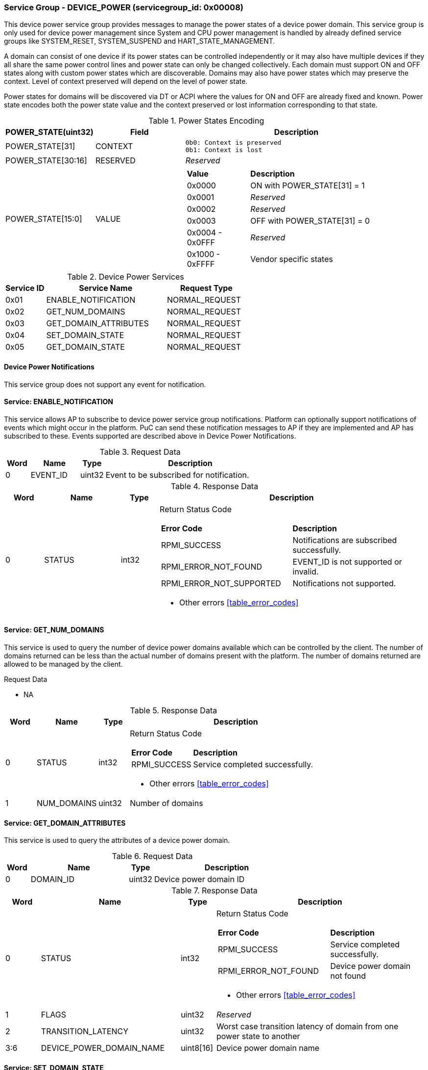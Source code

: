 
===  Service Group - *DEVICE_POWER* (servicegroup_id: 0x00008)
This device power service group provides messages to manage the power states of 
a device power domain. This service group is only used for device power 
management since System and CPU power management is handled by already defined 
service groups like SYSTEM_RESET, SYSTEM_SUSPEND and HART_STATE_MANAGEMENT. 

A domain can consist of one device if its power states can be controlled 
independently or it may also have multiple devices if they all share the same 
power control lines and power state can only be changed collectively. 
Each domain must support ON and OFF states along with custom power states which 
are discoverable.  Domains may also have power states which may preserve the 
context. Level of context preserved will depend on the level of power state.

Power states for domains will be discovered via DT or ACPI where the values for
ON and OFF are already fixed and known. Power state encodes both the power state
value and the context preserved or lost information corresponding to that state.

[#table_devpower_powerstate_data]
.Power States Encoding
[cols="2, 2, 5a", width=100%, align="center", options="header"]
|===
| POWER_STATE(uint32)	| Field 	| Description
| POWER_STATE[31]	| CONTEXT	|

	0b0: Context is preserved
	0b1: Context is lost
| POWER_STATE[30:16]	| RESERVED	| _Reserved_
| POWER_STATE[15:0]	| VALUE		|
[cols="2,5"]
!===
! *Value* 	!  *Description*
! 0x0000	! ON with POWER_STATE[31] = 1
! 0x0001	! _Reserved_
! 0x0002	! _Reserved_
! 0x0003	! OFF with POWER_STATE[31] = 0
! 0x0004 - 0x0FFF ! _Reserved_
! 0x1000 - 0xFFFF ! Vendor specific states
!===
|===

[#table_devpower_services]
.Device Power Services
[cols="1, 3, 2", width=100%, align="center", options="header"]
|===
| Service ID	| Service Name 		| Request Type
| 0x01		| ENABLE_NOTIFICATION	| NORMAL_REQUEST
| 0x02		| GET_NUM_DOMAINS	| NORMAL_REQUEST
| 0x03		| GET_DOMAIN_ATTRIBUTES	| NORMAL_REQUEST
| 0x04		| SET_DOMAIN_STATE	| NORMAL_REQUEST
| 0x05		| GET_DOMAIN_STATE	| NORMAL_REQUEST
|===

==== Device Power Notifications
This service group does not support any event for notification.

==== Service: *ENABLE_NOTIFICATION*
This service allows AP to subscribe to device power service group notifications.
Platform can optionally support notifications of events which might occur in the platform. PuC can send these notification messages to AP if they are implemented
and AP has subscribed to these. Events supported are described above in Device 
Power Notifications.  
 
[#table_devpower_ennotification_request_data]
.Request Data
[cols="1, 2, 1, 7", width=100%, align="center", options="header"]
|===
| Word	| Name 		| Type		| Description
| 0	| EVENT_ID	| uint32	| Event to be subscribed for 
notification.
|===

[#table_devpower_ennotification_response_data]
.Response Data
[cols="1, 2, 1, 7a", width=100%, align="center", options="header"]
|===
| Word	| Name 		| Type		| Description
| 0	| STATUS	| int32		| Return Status Code
[cols="5,5"]
!===
! *Error Code* 	!  *Description*
! RPMI_SUCCESS	! Notifications are subscribed successfully.
! RPMI_ERROR_NOT_FOUND ! EVENT_ID is not supported or invalid.
! RPMI_ERROR_NOT_SUPPORTED ! Notifications not supported.
!===
- Other errors <<table_error_codes>>
|===

==== Service: *GET_NUM_DOMAINS*
This service is used to query the number of device power domains available which
can be controlled by the client. The number of domains returned can be less than
the actual number of domains present with the platform. The number of domains 
returned are allowed to be managed by the client.

[#table_devpower_getdomains_request_data]
.Request Data
- NA

[#table_devpower_getdomains_response_data]
.Response Data
[cols="1, 2, 1, 7a", width=100%, align="center", options="header"]
|===
| Word	| Name 		| Type		| Description
| 0	| STATUS	| int32		| Return Status Code
[cols="2,5"]
!===
! *Error Code* 	!  *Description*
! RPMI_SUCCESS	! Service completed successfully.
!===
- Other errors <<table_error_codes>>
| 1	| NUM_DOMAINS	| uint32 	| Number of domains
|===


==== Service: *GET_DOMAIN_ATTRIBUTES*
This service is used to query the attributes of a device power domain.

[#table_devpower_getattrs_request_data]
.Request Data
[cols="1, 4, 1, 6", width=100%, align="center", options="header"]
|===
| Word	| Name 		| Type		| Description
| 0	| DOMAIN_ID	| uint32	| Device power domain ID
|===

[#table_devpower_getattrs_response_data]
.Response Data
[cols="1, 4, 1, 6a", width=100%, align="center", options="header"]
|===
| Word	| Name 		| Type		| Description
| 0	| STATUS	| int32		| Return Status Code
[cols="6,5"]
!===
! *Error Code* 	!  *Description*
! RPMI_SUCCESS	! Service completed successfully.
! RPMI_ERROR_NOT_FOUND ! Device power domain not found
!===
- Other errors <<table_error_codes>>
| 1	| FLAGS			| uint32	| _Reserved_
| 2	| TRANSITION_LATENCY	| uint32 	| Worst case transition latency 
of domain from one power state to another
| 3:6	| DEVICE_POWER_DOMAIN_NAME | uint8[16]	| Device power domain
name
|===


==== Service: *SET_DOMAIN_STATE*
This service is used to change the power state of a device power domain.

[#table_devpower_setstate_request_data]
.Request Data
[cols="1, 2, 1, 7", width=100%, align="center", options="header"]
|===
| Word	| Name 		| Type		| Description
| 0	| DOMAIN_ID	| uint32	| Device power domain ID
| 1	| POWER_STATE	| uint32	| This field indicates the power state to which the power domain should transition. The specific power states and their 
meanings may vary depending on the implementation, but generally, they include 
values such as "ON", "OFF" and vendor specific power state. +
See Power States table in the service group description
|===

[#table_devpower_setstate_response_data]
.Response Data
[cols="1, 2, 1, 7a", width=100%, align="center", options="header"]
|===
| Word	| Name 		| Type		| Description
| 0	| STATUS	| int32		| Return Status Code
[cols="6,5"]
!===
! *Error Code* 	!  *Description*
! RPMI_SUCCESS	! Service completed successfully.
! RPMI_ERROR_NOT_FOUND ! Device power domain not found.
! RPMI_ERROR_INVALID_PARAMETER ! Invalid or Not supported POWER_STATE value.
! RPMI_ERROR_DENIED ! Client does not have permissions to change the Device power domain power state.
! RPMI_ERROR_HW_FAULT ! Failed due to hardware error.
!===
- Other errors <<table_error_codes>>
|===

==== Service: *GET_DOMAIN_STATE*
This service is used to get the current power state of a device power domain.

[#table_devpower_getstate_request_data]
.Request Data
[cols="1, 2, 1, 7", width=100%, align="center", options="header"]
|===
| Word	| Name 		| Type		| Description
| 0	| DOMAIN_ID	| uint32	| Device power domain ID
|===

[#table_devpower_getstate_response_data]
.Response Data
[cols="1, 2, 1, 7a", width=100%, align="center", options="header"]
|===
| Word	| Name 		| Type		| Description
| 0	| STATUS	| int32		| Return Status Code
[cols="4,5"]
!===
! *Error Code* 	!  *Description*
! RPMI_SUCCESS	! Service completed successfully.
! RPMI_ERROR_NOT_FOUND ! Device power domain not found.
! RPMI_ERROR_DENIED ! Client does not have permissions to change the Device power domain power state.
!===
- Other errors <<table_error_codes>>
| 1	| POWER_STATE	| uint32	| This field indicates the power state to which the power domain should transition. The specific power states and their 
meanings may vary depending on the implementation, but generally, they include 
values such as "ON", "OFF" and vendor specific power state. +
See Power States table in the service group description
|===